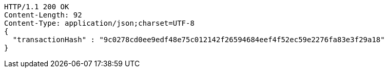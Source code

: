 [source,http,options="nowrap"]
----
HTTP/1.1 200 OK
Content-Length: 92
Content-Type: application/json;charset=UTF-8
{
  "transactionHash" : "9c0278cd0ee9edf48e75c012142f26594684eef4f52ec59e2276fa83e3f29a18"
}
----